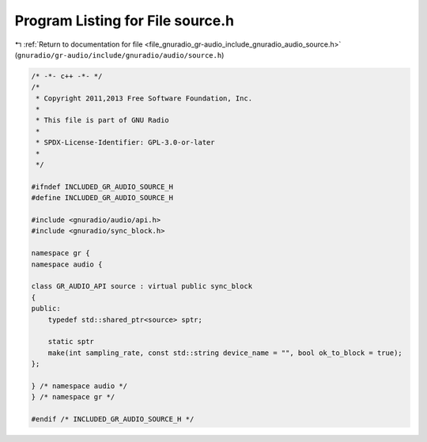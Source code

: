 
.. _program_listing_file_gnuradio_gr-audio_include_gnuradio_audio_source.h:

Program Listing for File source.h
=================================

|exhale_lsh| :ref:`Return to documentation for file <file_gnuradio_gr-audio_include_gnuradio_audio_source.h>` (``gnuradio/gr-audio/include/gnuradio/audio/source.h``)

.. |exhale_lsh| unicode:: U+021B0 .. UPWARDS ARROW WITH TIP LEFTWARDS

.. code-block:: cpp

   /* -*- c++ -*- */
   /*
    * Copyright 2011,2013 Free Software Foundation, Inc.
    *
    * This file is part of GNU Radio
    *
    * SPDX-License-Identifier: GPL-3.0-or-later
    *
    */
   
   #ifndef INCLUDED_GR_AUDIO_SOURCE_H
   #define INCLUDED_GR_AUDIO_SOURCE_H
   
   #include <gnuradio/audio/api.h>
   #include <gnuradio/sync_block.h>
   
   namespace gr {
   namespace audio {
   
   class GR_AUDIO_API source : virtual public sync_block
   {
   public:
       typedef std::shared_ptr<source> sptr;
   
       static sptr
       make(int sampling_rate, const std::string device_name = "", bool ok_to_block = true);
   };
   
   } /* namespace audio */
   } /* namespace gr */
   
   #endif /* INCLUDED_GR_AUDIO_SOURCE_H */
